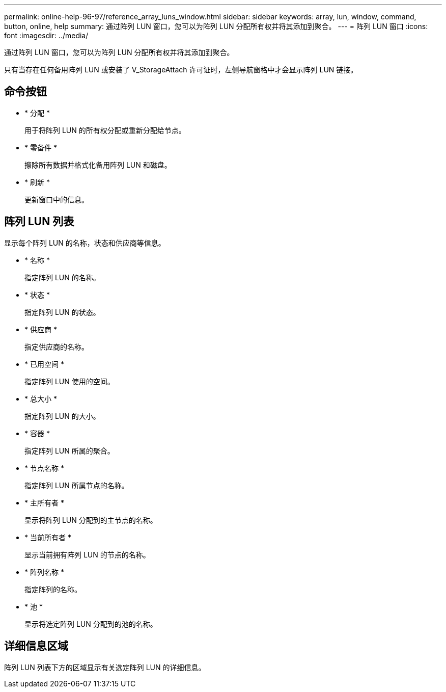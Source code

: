 ---
permalink: online-help-96-97/reference_array_luns_window.html 
sidebar: sidebar 
keywords: array, lun, window, command, button, online, help 
summary: 通过阵列 LUN 窗口，您可以为阵列 LUN 分配所有权并将其添加到聚合。 
---
= 阵列 LUN 窗口
:icons: font
:imagesdir: ../media/


[role="lead"]
通过阵列 LUN 窗口，您可以为阵列 LUN 分配所有权并将其添加到聚合。

只有当存在任何备用阵列 LUN 或安装了 V_StorageAttach 许可证时，左侧导航窗格中才会显示阵列 LUN 链接。



== 命令按钮

* * 分配 *
+
用于将阵列 LUN 的所有权分配或重新分配给节点。

* * 零备件 *
+
擦除所有数据并格式化备用阵列 LUN 和磁盘。

* * 刷新 *
+
更新窗口中的信息。





== 阵列 LUN 列表

显示每个阵列 LUN 的名称，状态和供应商等信息。

* * 名称 *
+
指定阵列 LUN 的名称。

* * 状态 *
+
指定阵列 LUN 的状态。

* * 供应商 *
+
指定供应商的名称。

* * 已用空间 *
+
指定阵列 LUN 使用的空间。

* * 总大小 *
+
指定阵列 LUN 的大小。

* * 容器 *
+
指定阵列 LUN 所属的聚合。

* * 节点名称 *
+
指定阵列 LUN 所属节点的名称。

* * 主所有者 *
+
显示将阵列 LUN 分配到的主节点的名称。

* * 当前所有者 *
+
显示当前拥有阵列 LUN 的节点的名称。

* * 阵列名称 *
+
指定阵列的名称。

* * 池 *
+
显示将选定阵列 LUN 分配到的池的名称。





== 详细信息区域

阵列 LUN 列表下方的区域显示有关选定阵列 LUN 的详细信息。
